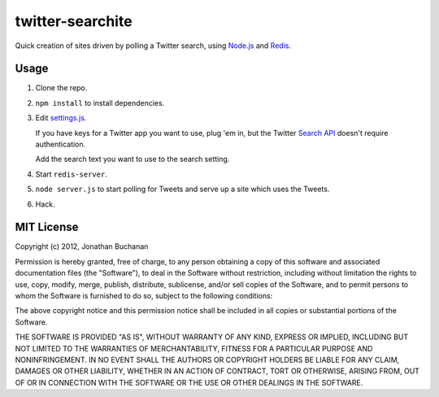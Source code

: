 =================
twitter-searchite
=================

Quick creation of sites driven by polling a Twitter search, using `Node.js`_
and `Redis`_.

.. _`Node.js`: http://nodejs.org/
.. _`Redis`: http://redis.io

Usage
=====

#. Clone the repo.

#. ``npm install`` to install dependencies.

#. Edit `settings.js`_.

   If you have keys for a Twitter app you want to use, plug 'em in, but the
   Twitter `Search API`_ doesn't require authentication.

   Add the search text you want to use to the search setting.

#. Start ``redis-server``.

#. ``node server.js`` to start polling for Tweets and serve up a site which uses
   the Tweets.

#. Hack.

.. _`settings.js`: https://github.com/insin/twitter-searchite/blob/master/settings.js
.. _`Search API`: https://dev.twitter.com/docs/api/1/get/search

MIT License
===========

Copyright (c) 2012, Jonathan Buchanan

Permission is hereby granted, free of charge, to any person obtaining a copy of
this software and associated documentation files (the "Software"), to deal in
the Software without restriction, including without limitation the rights to
use, copy, modify, merge, publish, distribute, sublicense, and/or sell copies of
the Software, and to permit persons to whom the Software is furnished to do so,
subject to the following conditions:

The above copyright notice and this permission notice shall be included in all
copies or substantial portions of the Software.

THE SOFTWARE IS PROVIDED "AS IS", WITHOUT WARRANTY OF ANY KIND, EXPRESS OR
IMPLIED, INCLUDING BUT NOT LIMITED TO THE WARRANTIES OF MERCHANTABILITY, FITNESS
FOR A PARTICULAR PURPOSE AND NONINFRINGEMENT. IN NO EVENT SHALL THE AUTHORS OR
COPYRIGHT HOLDERS BE LIABLE FOR ANY CLAIM, DAMAGES OR OTHER LIABILITY, WHETHER
IN AN ACTION OF CONTRACT, TORT OR OTHERWISE, ARISING FROM, OUT OF OR IN
CONNECTION WITH THE SOFTWARE OR THE USE OR OTHER DEALINGS IN THE SOFTWARE.
